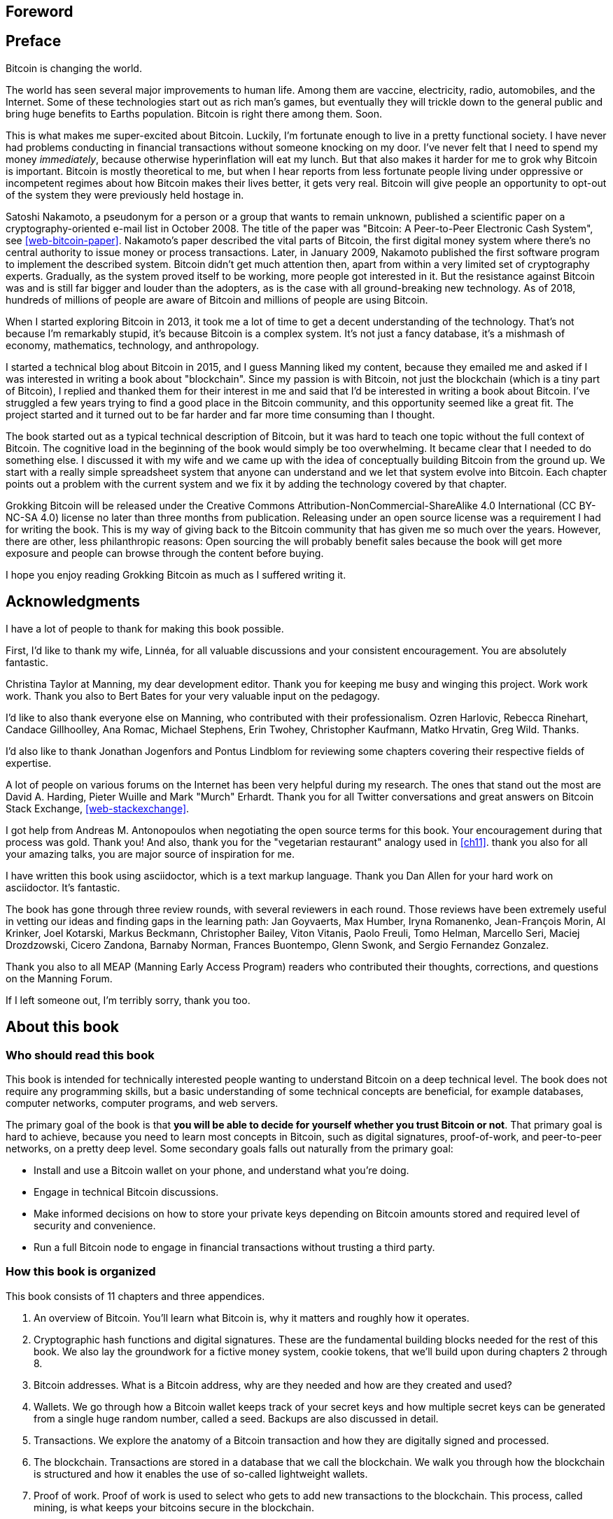 [preface]
== Foreword

[preface]
== Preface

Bitcoin is changing the world.

The world has seen several major improvements to human life. Among
them are vaccine, electricity, radio, automobiles, and the
Internet. Some of these technologies start out as rich man's games,
but eventually they will trickle down to the general public and bring
huge benefits to Earths population. Bitcoin is right there among
them. Soon.

This is what makes me super-excited about Bitcoin. Luckily, I'm
fortunate enough to live in a pretty functional society. I have never
had problems conducting in financial transactions without someone
knocking on my door. I've never felt that I need to spend my money
_immediately_, because otherwise hyperinflation will eat my lunch. But
that also makes it harder for me to grok why Bitcoin is
important. Bitcoin is mostly theoretical to me, but when I hear
reports from less fortunate people living under oppressive or
incompetent regimes about how Bitcoin makes their lives better, it
gets very real. Bitcoin will give people an opportunity to opt-out of
the system they were previously held hostage in.

Satoshi Nakamoto, a pseudonym for a person or a group that wants to
remain unknown, published a scientific paper on a
cryptography-oriented e-mail list in October 2008. The title of the
paper was "Bitcoin: A Peer-to-Peer Electronic Cash System", see
<<web-bitcoin-paper>>. Nakamoto's paper described the vital parts of
Bitcoin, the first digital money system where there's no central
authority to issue money or process transactions. Later, in January
2009, Nakamoto published the first software program to implement the
described system. Bitcoin didn’t get much attention then, apart from
within a very limited set of cryptography experts. Gradually, as the
system proved itself to be working, more people got interested
in it. But the resistance against Bitcoin was and is still far bigger
and louder than the adopters, as is the case with all ground-breaking
new technology. As of 2018, hundreds of millions of people are aware
of Bitcoin and millions of people are using Bitcoin.

When I started exploring Bitcoin in 2013, it took me a lot of time to
get a decent understanding of the technology. That's not because I'm
remarkably stupid, it's because Bitcoin is a complex system. It's not
just a fancy database, it's a mishmash of economy, mathematics,
technology, and anthropology.

I started a technical blog about Bitcoin in 2015, and I guess Manning
liked my content, because they emailed me and asked if I was
interested in writing a book about "blockchain". Since my passion is
with Bitcoin, not just the blockchain (which is a tiny part of
Bitcoin), I replied and thanked them for their interest in me and said
that I'd be interested in writing a book about Bitcoin. I've struggled
a few years trying to find a good place in the Bitcoin community, and
this opportunity seemed like a great fit. The project started and it
turned out to be far harder and far more time consuming than I
thought.

The book started out as a typical technical description of Bitcoin,
but it was hard to teach one topic without the full context of
Bitcoin. The cognitive load in the beginning of the book would simply
be too overwhelming. It became clear that I needed to do something
else. I discussed it with my wife and we came up with the idea of
conceptually building Bitcoin from the ground up. We start with a
really simple spreadsheet system that anyone can understand and we let
that system evolve into Bitcoin. Each chapter points out a problem
with the current system and we fix it by adding the technology covered
by that chapter.

Grokking Bitcoin will be released under the Creative Commons
Attribution-NonCommercial-ShareAlike 4.0 International (CC BY-NC-SA
4.0) license no later than three months from publication. Releasing
under an open source license was a requirement I had for writing the
book. This is my way of giving back to the Bitcoin community that has
given me so much over the years. However, there are other, less
philanthropic reasons: Open sourcing the will probably benefit sales
because the book will get more exposure and people can browse through
the content before buying.

I hope you enjoy reading Grokking Bitcoin as much as I suffered
writing it.

[dedication]
== Acknowledgments

I have a lot of people to thank for making this book possible.

First, I'd like to thank my wife, Linnéa, for all valuable discussions
and your consistent encouragement. You are absolutely fantastic.

Christina Taylor at Manning, my dear development editor. Thank you for
keeping me busy and winging this project. Work work work. Thank you
also to Bert Bates for your very valuable input on the pedagogy.

I'd like to also thank everyone else on Manning, who contributed with
their professionalism. Ozren Harlovic, Rebecca Rinehart, Candace
Gillhoolley, Ana Romac, Michael Stephens, Erin Twohey, Christopher
Kaufmann, Matko Hrvatin, Greg Wild. Thanks.

I'd also like to thank Jonathan Jogenfors and Pontus Lindblom for
reviewing some chapters covering their respective fields of expertise.
 
A lot of people on various forums on the Internet has been very
helpful during my research. The ones that stand out the most are David
A. Harding, Pieter Wuille and Mark "Murch" Erhardt. Thank you for all
Twitter conversations and great answers on Bitcoin Stack Exchange,
<<web-stackexchange>>.

I got help from Andreas M. Antonopoulos when negotiating the open
source terms for this book. Your encouragement during that process was
gold. Thank you! And also, thank you for the "vegetarian restaurant"
analogy used in <<ch11>>. thank you also for all your amazing talks,
you are major source of inspiration for me.

I have written this book using asciidoctor, which is a text markup
language. Thank you Dan Allen for your hard work on asciidoctor. It's
fantastic.

The book has gone through three review rounds, with several reviewers
in each round. Those reviews have been extremely useful in vetting our
ideas and finding gaps in the learning path: Jan Goyvaerts, Max
Humber, Iryna Romanenko, Jean-François Morin, Al Krinker, Joel
Kotarski, Markus Beckmann, Christopher Bailey, Viton Vitanis, Paolo
Freuli, Tomo Helman, Marcello Seri, Maciej Drozdzowski, Cicero
Zandona, Barnaby Norman, Frances Buontempo, Glenn Swonk, and Sergio
Fernandez Gonzalez.

Thank you also to all MEAP (Manning Early Access Program) readers who
contributed their thoughts, corrections, and questions on the Manning
Forum.

If I left someone out, I'm terribly sorry, thank you too.

[preface]
== About this book

=== Who should read this book

This book is intended for technically interested people wanting to
understand Bitcoin on a deep technical level. The book does not
require any programming skills, but a basic understanding of some
technical concepts are beneficial, for example databases, computer
networks, computer programs, and web servers.

The primary goal of the book is that *you will be able to decide for
yourself whether you trust Bitcoin or not*. That primary goal is hard
to achieve, because you need to learn most concepts in Bitcoin, such
as digital signatures, proof-of-work, and peer-to-peer networks, on a
pretty deep level. Some secondary goals falls out naturally from the
primary goal:

* Install and use a Bitcoin wallet on your phone, and understand what
  you're doing.
* Engage in technical Bitcoin discussions.
* Make informed decisions on how to store your private keys depending
  on Bitcoin amounts stored and required level of security and
  convenience.
* Run a full Bitcoin node to engage in financial transactions without
  trusting a third party.

=== How this book is organized

This book consists of 11 chapters and three appendices.

1. An overview of Bitcoin. You'll learn what Bitcoin is, why it
matters and roughly how it operates.
2. Cryptographic hash functions and digital signatures. These are the
fundamental building blocks needed for the rest of this book. We also
lay the groundwork for a fictive money system, cookie tokens, that
we'll build upon during chapters 2 through 8.
3. Bitcoin addresses. What is a Bitcoin address, why are they needed
and how are they created and used?
4. Wallets. We go through how a Bitcoin wallet keeps track of your
secret keys and how multiple secret keys can be generated from a
single huge random number, called a seed. Backups are also discussed
in detail.
5. Transactions. We explore the anatomy of a Bitcoin transaction and
how they are digitally signed and processed.
6. The blockchain. Transactions are stored in a database that we call
the blockchain. We walk you through how the blockchain is structured
and how it enables the use of so-called lightweight wallets.
7. Proof of work. Proof of work is used to select who gets to add new
transactions to the blockchain. This process, called mining, is what
keeps your bitcoins secure in the blockchain.
8. The Bitcoin network. Bitcoin has no central point of control, we
will see how that's possible with a peer to peer network. We also
explain how to take active part in the Bitcoin network by running your
own _node_.
9. Transactions revisited. We circle back to transactions and discover
some bells and whistles that are important for various applications.
10. Segregated witness. In 2017, Bitcoin was upgraded with a major
improvement to transaction reliability and blockchain capacity. This
chapter gives you all the details.
11. Bitcoin upgrades. We will go through _soft forks_ and _hard forks_
and how soft forks together with a careful deployment plan can be used
to safely upgrade Bitcoin.

I suggest that you read chapters 2-8, where we will build the cookie
token system from the ground up, sequentially. Each chapter will add a
technology to the cookie token system to solve a specific problem, and
in chapter 8 we will have built Bitcoin. Chapters 9, 10 and 11 can
then be read out-of-order, or some of those chapters may be skipped. I
do however recommend to read chapter 11 carefully, because I think it
is the essence of Bitcoin. If you get chapter 11, you're grokking
Bitcoin.

.The periscope
****
image::{commonimagedir}/periscope.gif[]
****

We will reuse some overview figures from <<ch01>> every now and then
throughout the book to help you with orientation, both in chapter
intros and embedded inside the chapters. It's easy to lose track of
the big picture and what the goal of the current topic is. Look for
the periscope picture and section headers like "Where were we?".

Each chapter, except <<ch01>>, contains exercises. They are there for
you to assess your skills. Each batch of exercises is divided into an
easier section called "Warm up", used for shorter fact checks, and a
tougher section, "Dig in", that requires more thinking. The difficulty
of some exercises, especially in the "Dig in" sections, can be
dreadful, so please don't feel put off if you get stuck on some of
them. If you get stuck, I suggest that you consult <<app2>> for
answers.

=== About the Code

There's not much code in this book. None actually. But there are some
linux commands in <<ch08>> and <<app1>>. A command is prefixed by a
dollar sign and a space, `$ `, as follows:

----
$ cd ~/.bitcoin
----

When a command is too long to fit on a single line we break the line
with a backslash `\` where the line is broken and indent the next line
by 4 characters as follows:

[.fullwidth]
----
$ ./bitcoin-cli getrawtransaction \
    30bca6feaf58b811c1c36a65c287f4bd393770c23a4cc63c0be00f28f62ef170 1
----

Backslash can be used to write commands across multiple lines in most
linux command line interpreters, so you can copy and paste line
breaked commands into your terminal. The output from commands are not
line-breaked with backslash, they are just wrapped as needed.

Throughout the book we will write data in `fixed-width` font, for
example `7af24c99`. We usually don't explicitly write out what
encoding (decimal numbers, hexadecimal strings, base64 strings, base58
strings and so forth) we use, because it's often obvious from the
context.

=== Author online


=== Other author resources

If you have specific questions about Bitcoin that you didn't find the
answer to in this book, I really recommend Bitcoin Stack Exchange,
<<web-stackexchange>>, which is a platform for questions and answers
where good answers get up-voted by readers.

I can also recommend the Bitcoin Developer Reference, <<web-dev-ref>>,
for more comprehensive documentation of Bitcoin.

However, the Bitcoin Core source code, available on
<<web-bitcoin-source>>, is the most accurate source of information. It
is the reference implementation of the Bitcoin protocol, and reading
that source code is sometimes the only way to find answers to your
questions.

If you want to search the contents of this book online, I recommend
searching through the source code available at
<<web-book-source>>. However, this will not be available immediately
when the book is released, but at latest three months from release.

[preface]
== About the author

Kalle Rosenbaum has worked as a software developer for 20 years. His
passion for Bitcoin began in 2013 and has continued uninterrupted
since then. Kalle started a Bitcoin consultancy company in 2015 and
has worked in the Bitcoin industry since. He also started a technical
blog which explains various technical Bitcoin topics, such as block
propagation improvements, sidechains and replace-by-fee. The purpose of
the blog was to teach himself and let others benefit too.

[dedication]
== Dedication

To the love of my life, my wife, Linnéa. Smart, faithful, real.

And to all awesome Bitcoiners everywhere.

[preface]
== About the cover illustration
